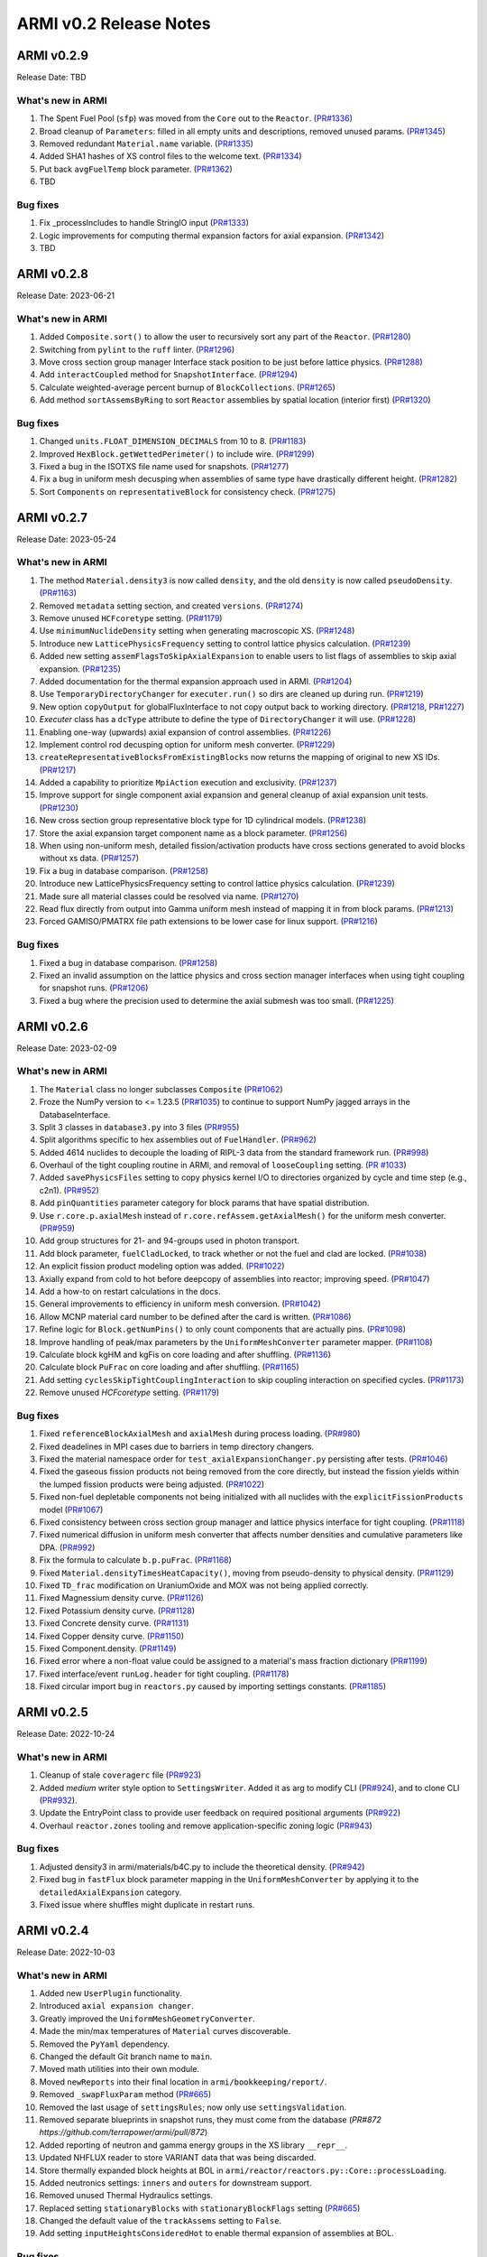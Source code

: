 =======================
ARMI v0.2 Release Notes
=======================

ARMI v0.2.9
===========
Release Date: TBD

What's new in ARMI
------------------
#. The Spent Fuel Pool (``sfp``) was moved from the ``Core`` out to the ``Reactor``. (`PR#1336 <https://github.com/terrapower/armi/pull/1336>`_)
#. Broad cleanup of ``Parameters``: filled in all empty units and descriptions, removed unused params. (`PR#1345 <https://github.com/terrapower/armi/pull/1345>`_)
#. Removed redundant ``Material.name`` variable. (`PR#1335 <https://github.com/terrapower/armi/pull/1335>`_)
#. Added SHA1 hashes of XS control files to the welcome text. (`PR#1334 <https://github.com/terrapower/armi/pull/1334>`_)
#. Put back ``avgFuelTemp`` block parameter. (`PR#1362 <https://github.com/terrapower/armi/pull/1362>`_)
#. TBD

Bug fixes
---------
#. Fix _processIncludes to handle StringIO input (`PR#1333 <https://github.com/terrapower/armi/pull/1333>`_)
#. Logic improvements for computing thermal expansion factors for axial expansion. (`PR#1342 <https://github.com/terrapower/armi/pull/1342>`_)
#. TBD

ARMI v0.2.8
===========
Release Date: 2023-06-21

What's new in ARMI
------------------
#. Added ``Composite.sort()`` to allow the user to recursively sort any part of the ``Reactor``. (`PR#1280 <https://github.com/terrapower/armi/pull/1280>`_)
#. Switching from ``pylint`` to the ``ruff`` linter. (`PR#1296 <https://github.com/terrapower/armi/pull/1296>`_)
#. Move cross section group manager Interface stack position to be just before lattice physics. (`PR#1288 <https://github.com/terrapower/armi/pull/1288>`_)
#. Add ``interactCoupled`` method for ``SnapshotInterface``. (`PR#1294 <https://github.com/terrapower/armi/pull/1294>`_)
#. Calculate weighted-average percent burnup of ``BlockCollections``. (`PR#1265 <https://github.com/terrapower/armi/pull/1265>`_)
#. Add method ``sortAssemsByRing`` to sort ``Reactor`` assemblies by spatial location (interior first)  (`PR#1320 <https://github.com/terrapower/armi/pull/1320>`_)

Bug fixes
---------
#. Changed ``units.FLOAT_DIMENSION_DECIMALS`` from 10 to 8. (`PR#1183 <https://github.com/terrapower/armi/pull/1183>`_)
#. Improved ``HexBlock.getWettedPerimeter()`` to include wire. (`PR#1299 <https://github.com/terrapower/armi/pull/1299>`_)
#. Fixed a bug in the ISOTXS file name used for snapshots. (`PR#1277 <https://github.com/terrapower/armi/pull/1277>`_)
#. Fix a bug in uniform mesh decusping when assemblies of same type have drastically different height. (`PR#1282 <https://github.com/terrapower/armi/pull/1282>`_)
#. Sort ``Components`` on ``representativeBlock`` for consistency check. (`PR#1275 <https://github.com/terrapower/armi/pull/1275>`_)

ARMI v0.2.7
===========
Release Date: 2023-05-24

What's new in ARMI
------------------
#. The method ``Material.density3`` is now called ``density``, and the old ``density`` is now called ``pseudoDensity``. (`PR#1163 <https://github.com/terrapower/armi/pull/1163>`_)
#. Removed ``metadata`` setting section, and created ``versions``. (`PR#1274 <https://github.com/terrapower/armi/pull/1274>`_)
#. Remove unused ``HCFcoretype`` setting. (`PR#1179 <https://github.com/terrapower/armi/pull/1179>`_)
#. Use ``minimumNuclideDensity`` setting when generating macroscopic XS.  (`PR#1248 <https://github.com/terrapower/armi/pull/1248>`_)
#. Introduce new ``LatticePhysicsFrequency`` setting to control lattice physics calculation. (`PR#1239 <https://github.com/terrapower/armi/pull/1239>`_)
#. Added new setting ``assemFlagsToSkipAxialExpansion`` to enable users to list flags of assemblies to skip axial expansion. (`PR#1235 <https://github.com/terrapower/armi/pull/1235>`_)
#. Added documentation for the thermal expansion approach used in ARMI. (`PR#1204 <https://github.com/terrapower/armi/pull/1204>`_)
#. Use ``TemporaryDirectoryChanger`` for ``executer.run()`` so dirs are cleaned up during run. (`PR#1219 <https://github.com/terrapower/armi/pull/1219>`_)
#. New option ``copyOutput`` for globalFluxInterface to not copy output back to working directory. (`PR#1218 <https://github.com/terrapower/armi/pull/1218>`_, `PR#1227 <https://github.com/terrapower/armi/pull/1227>`_)
#. `Executer` class has a ``dcType`` attribute to define the type of ``DirectoryChanger`` it will use. (`PR#1228 <https://github.com/terrapower/armi/pull/1228>`_)
#. Enabling one-way (upwards) axial expansion of control assemblies. (`PR#1226 <https://github.com/terrapower/armi/pull/1226>`_)
#. Implement control rod decusping option for uniform mesh converter. (`PR#1229 <https://github.com/terrapower/armi/pull/1229>`_)
#. ``createRepresentativeBlocksFromExistingBlocks`` now returns the mapping of original to new XS IDs. (`PR#1217 <https://github.com/terrapower/armi/pull/1217>`_)
#. Added a capability to prioritize ``MpiAction`` execution and exclusivity.  (`PR#1237 <https://github.com/terrapower/armi/pull/1237>`_)
#. Improve support for single component axial expansion and general cleanup of axial expansion unit tests. (`PR#1230 <https://github.com/terrapower/armi/pull/1230>`_)
#. New cross section group representative block type for 1D cylindrical models. (`PR#1238 <https://github.com/terrapower/armi/pull/1238>`_)
#. Store the axial expansion target component name as a block parameter. (`PR#1256 <https://github.com/terrapower/armi/pull/1256>`_) 
#. When using non-uniform mesh, detailed fission/activation products have cross sections generated to avoid blocks without xs data. (`PR#1257 <https://github.com/terrapower/armi/pull/1257>`_)
#. Fix a bug in database comparison. (`PR#1258 <https://github.com/terrapower/armi/pull/1258>`_)
#. Introduce new LatticePhysicsFrequency setting to control lattice physics calculation. (`PR#1239 <https://github.com/terrapower/armi/pull/1239>`_)
#. Made sure all material classes could be resolved via name. (`PR#1270 <https://github.com/terrapower/armi/pull/1270>`_)
#. Read flux directly from output into Gamma uniform mesh instead of mapping it in from block params. (`PR#1213 <https://github.com/terrapower/armi/pull/1213>`_)
#. Forced GAMISO/PMATRX file path extensions to be lower case for linux support. (`PR#1216 <https://github.com/terrapower/armi/pull/1216>`_)

Bug fixes
---------
#. Fixed a bug in database comparison. (`PR#1258 <https://github.com/terrapower/armi/pull/1258>`_)
#. Fixed an invalid assumption on the lattice physics and cross section manager interfaces when using tight coupling for snapshot runs. (`PR#1206 <https://github.com/terrapower/armi/pull/1206>`_)
#. Fixed a bug where the precision used to determine the axial submesh was too small. (`PR#1225 <https://github.com/terrapower/armi/pull/1225>`_)

ARMI v0.2.6
===========
Release Date: 2023-02-09

What's new in ARMI
------------------
#. The ``Material`` class no longer subclasses ``Composite`` (`PR#1062 <https://github.com/terrapower/armi/pull/1062>`_)
#. Froze the NumPy version to <= 1.23.5 (`PR#1035 <https://github.com/terrapower/armi/pull/1035>`_) to continue to support NumPy jagged arrays in the DatabaseInterface.
#. Split 3 classes in ``database3.py`` into 3 files (`PR#955 <https://github.com/terrapower/armi/pull/955>`_)
#. Split algorithms specific to hex assemblies out of ``FuelHandler``. (`PR#962 <https://github.com/terrapower/armi/pull/962>`_)
#. Added 4614 nuclides to decouple the loading of RIPL-3 data from the standard framework run. (`PR#998 <https://github.com/terrapower/armi/pull/998>`_)
#. Overhaul of the tight coupling routine in ARMI, and removal of ``looseCoupling`` setting. (`PR #1033 <https://github.com/terrapower/armi/pull/1033>`_)
#. Added ``savePhysicsFiles`` setting to copy physics kernel I/O to directories organized by cycle and time step (e.g., c2n1). (`PR#952 <https://github.com/terrapower/armi/pull/952>`_)
#. Add ``pinQuantities`` parameter category for block params that have spatial distribution.
#. Use ``r.core.p.axialMesh`` instead of ``r.core.refAssem.getAxialMesh()`` for the uniform mesh converter. (`PR#959 <https://github.com/terrapower/armi/pull/959>`_)
#. Add group structures for 21- and 94-groups used in photon transport.
#. Add block parameter, ``fuelCladLocked``, to track whether or not the fuel and clad are locked. (`PR#1038 <https://github.com/terrapower/armi/pull/1038>`_)
#. An explicit fission product modeling option was added. (`PR#1022 <https://github.com/terrapower/armi/pull/1022>`_)
#. Axially expand from cold to hot before deepcopy of assemblies into reactor; improving speed. (`PR#1047 <https://github.com/terrapower/armi/pull/1047>`_)
#. Add a how-to on restart calculations in the docs.
#. General improvements to efficiency in uniform mesh conversion. (`PR#1042 <https://github.com/terrapower/armi/pull/1042>`_)
#. Allow MCNP material card number to be defined after the card is written. (`PR#1086 <https://github.com/terrapower/armi/pull/1086>`_)
#. Refine logic for ``Block.getNumPins()`` to only count components that are actually pins. (`PR#1098 <https://github.com/terrapower/armi/pull/1098>`_)
#. Improve handling of peak/max parameters by the ``UniformMeshConverter`` parameter mapper. (`PR#1108 <https://github.com/terrapower/armi/pull/1108>`_)
#. Calculate block kgHM and kgFis on core loading and after shuffling. (`PR#1136 <https://github.com/terrapower/armi/pull/1136>`_)
#. Calculate block ``PuFrac`` on core loading and after shuffling. (`PR#1165 <https://github.com/terrapower/armi/pull/1165>`_)
#. Add setting ``cyclesSkipTightCouplingInteraction`` to skip coupling interaction on specified cycles. (`PR#1173 <https://github.com/terrapower/armi/pull/1173>`_)
#. Remove unused `HCFcoretype` setting. (`PR#1179 <https://github.com/terrapower/armi/pull/1179>`_)

Bug fixes
---------
#. Fixed ``referenceBlockAxialMesh`` and ``axialMesh`` during process loading. (`PR#980 <https://github.com/terrapower/armi/pull/980>`_)
#. Fixed deadelines in MPI cases due to barriers in temp directory changers.
#. Fixed the material namespace order for ``test_axialExpansionChanger.py`` persisting after tests. (`PR#1046 <https://github.com/terrapower/armi/pull/1046>`_)
#. Fixed the gaseous fission products not being removed from the core directly, but instead the fission yields within the lumped fission products were being adjusted. (`PR#1022 <https://github.com/terrapower/armi/pull/1022>`_)
#. Fixed non-fuel depletable components not being initialized with all nuclides with the ``explicitFissionProducts`` model (`PR#1067 <https://github.com/terrapower/armi/pull/1067>`_)
#. Fixed consistency between cross section group manager and lattice physics interface for tight coupling. (`PR#1118 <https://github.com/terrapower/armi/pull/1118>`_)
#. Fixed numerical diffusion in uniform mesh converter that affects number densities and cumulative parameters like DPA. (`PR#992 <https://github.com/terrapower/armi/pull/992>`_)
#. Fix the formula to calculate ``b.p.puFrac``. (`PR#1168 <https://github.com/terrapower/armi/pull/1168>`_)
#. Fixed ``Material.densityTimesHeatCapacity()``, moving from pseudo-density to physical density. (`PR#1129 <https://github.com/terrapower/armi/pull/1129>`_)
#. Fixed ``TD_frac`` modification on UraniumOxide and MOX was not being applied correctly.
#. Fixed Magnessium density curve. (`PR#1126 <https://github.com/terrapower/armi/pull/1126>`_)
#. Fixed Potassium density curve. (`PR#1128 <https://github.com/terrapower/armi/pull/1128>`_)
#. Fixed Concrete density curve. (`PR#1131 <https://github.com/terrapower/armi/pull/1131>`_)
#. Fixed Copper density curve. (`PR#1150 <https://github.com/terrapower/armi/pull/1150>`_)
#. Fixed Component.density. (`PR#1149 <https://github.com/terrapower/armi/pull/1149>`_)
#. Fixed error where a non-float value could be assigned to a material's mass fraction dictionary (`PR#1199 <https://github.com/terrapower/armi/pull/1199>`_)
#. Fixed interface/event ``runLog.header`` for tight coupling. (`PR#1178 <https://github.com/terrapower/armi/pull/1178>`_)
#. Fixed circular import bug in ``reactors.py`` caused by importing settings constants. (`PR#1185 <https://github.com/terrapower/armi/pull/1185>`_)

ARMI v0.2.5
===========
Release Date: 2022-10-24

What's new in ARMI
------------------
#. Cleanup of stale ``coveragerc`` file (`PR#923 <https://github.com/terrapower/armi/pull/923>`_)
#. Added `medium` writer style option to ``SettingsWriter``. Added it as arg to modify CLI (`PR#924 <https://github.com/terrapower/armi/pull/924>`_), and to clone CLI (`PR#932 <https://github.com/terrapower/armi/pull/932>`_).
#. Update the EntryPoint class to provide user feedback on required positional arguments (`PR#922 <https://github.com/terrapower/armi/pull/922>`_)
#. Overhaul ``reactor.zones`` tooling and remove application-specific zoning logic (`PR#943 <https://github.com/terrapower/armi/pull/943>`_)

Bug fixes
---------
#. Adjusted density3 in armi/materials/b4C.py to include the theoretical density. (`PR#942 <https://github.com/terrapower/armi/pull/942>`_)
#. Fixed bug in ``fastFlux`` block parameter mapping in the ``UniformMeshConverter`` by applying it to the ``detailedAxialExpansion`` category.
#. Fixed issue where shuffles might duplicate in restart runs.


ARMI v0.2.4
===========
Release Date: 2022-10-03

What's new in ARMI
------------------
#. Added new ``UserPlugin`` functionality.
#. Introduced ``axial expansion changer``.
#. Greatly improved the ``UniformMeshGeometryConverter``.
#. Made the min/max temperatures of ``Material`` curves discoverable.
#. Removed the ``PyYaml`` dependency.
#. Changed the default Git branch name to ``main``.
#. Moved math utilities into their own module.
#. Moved ``newReports`` into their final location in ``armi/bookkeeping/report/``.
#. Removed ``_swapFluxParam`` method (`PR#665 <https://github.com/terrapower/armi/pull/665#discussion_r893348409>`_)
#. Removed the last usage of ``settingsRules``; now only use ``settingsValidation``.
#. Removed separate blueprints in snapshot runs, they must come from the database (`PR#872 https://github.com/terrapower/armi/pull/872`)
#. Added reporting of neutron and gamma energy groups in the XS library ``__repr__``.
#. Updated NHFLUX reader to store VARIANT data that was being discarded.
#. Store thermally expanded block heights at BOL in ``armi/reactor/reactors.py::Core::processLoading``.
#. Added neutronics settings: ``inners`` and ``outers`` for downstream support.
#. Removed unused Thermal Hydraulics settings.
#. Replaced setting ``stationaryBlocks`` with ``stationaryBlockFlags`` setting (`PR#665 <https://github.com/terrapower/armi/pull/665>`_)
#. Changed the default value of the ``trackAssems`` setting to ``False``.
#. Add setting ``inputHeightsConsideredHot`` to enable thermal expansion of assemblies at BOL.


Bug fixes
---------
#. Fixed issues finding ``ISOXX`` files cross-platform.
#. Fixed issues in ``growToFullCore``.
#. Fixed issue in the ARMI memory profiler.
#. Fixed issue in linear expansion in ``Alloy200``.
#. Fixed issue in ``armi/reactor/components/complexShapes.py::Helix::getCircleInnerDiameter``
#. Fixed issue with axial expansion changer in ``armi/reactor/reactors.py::Core::processLoading``.
#. Fixed issue in how number densities are initialized for components.
#. Fixed issue in ``armi/cases/case.py::copyInterfaceInputs``
#. Fixed issue in ``armi/reactor/components/component.py::getReac``
#. Fixed issue in ``armi/reactor/converters/uniformMesh.py`` was clearing out unchanged param data.
#. Fixed issue where components were different if initialized through blueprints vs init.
#. Fixed issue where component mass was conserved in axial expansion instead of density (`PR#846 <https://github.com/terrapower/armi/pull/846>`_)
#. Fixed issue in ``HexBlock::rotatePins`` failed to modify ``pinLocation`` param. (`#855 <https://github.com/terrapower/armi/pull/855>`_)
#. Fixed issue in ``Core::_applyThermalExpansion`` failed to call ``block.completeInitiaLoading``. (`#885 <https://github.com/terrapower/armi/pull/885>`_)
#. Fixed issue where a validator would complain both simple and detailed cycles settings were used.
#. Fixed issue where ``getReactionRates()`` was not accounting for burnup-dependent cross-sections.


ARMI v0.2.3
===========
Release Date: 2022-02-08

What's new in ARMI
------------------
#. Upgrading the version of NumPy for a security alert (`PR#530 <https://github.com/terrapower/armi/pull/530>`_)
#. Upgraded ThoriumOxide material (`PR#558 <https://github.com/terrapower/armi/pull/548>`_)
#. Upgraded Lithium material (`PR#546 <https://github.com/terrapower/armi/pull/546>`_)
#. Improved Helix class (`PR#558 <https://github.com/terrapower/armi/pull/558>`_)

Bug fixes
---------
#. Fixed issue where UML diagrams weren't being generated in docs (`#550 <https://github.com/terrapower/armi/issues/550>`_)
#. Fixed issue with Inconel Alloy 617 (`PR#557 <https://github.com/terrapower/armi/pull/557>`_)


ARMI v0.2.2
===========
Release Date: 2022-01-19

What's new in ARMI v0.2.2
-------------------------
#. Improved type hinting
#. Flushed out the ability to build the docs as PDF
#. Material modifications can now be made per-component
#. The ``loadOperator`` method now has the optional ``allowMissing`` argument

Bug fixes
---------
#. Fixed issue where copying a Setting with a defined list of options would throw an error (`PR#540 <https://github.com/terrapower/armi/pull/540>`_)


ARMI v0.2.1
===========
Release Date: 2022-01-13

What's new in ARMI v0.2.1
-------------------------
#. Added new reference data for lumped fission products (`#507 <https://github.com/terrapower/armi/issues/507>`_)

Bug fixes
---------
#. Fixed issue where grid GUI was not saving lattice maps (`#490 <https://github.com/terrapower/armi/issues/490>`_)
#. Fixed issue where SettingsModifier was using old Settings API (`#500 <https://github.com/terrapower/armi/issues/500>`_)
#. Fixed issue where copying a Setting only copied the default value (`PR#534 <https://github.com/terrapower/armi/pull/534>`_)


ARMI v0.2.0
===========
Release Date: 2021-11-19

The API has started to solidify, and the number of external-facing changes have started to
slow down. This release is a stake in the ground on a stable API.

What's new in ARMI v0.2.0
-------------------------
#. Made user settings immutable to avoid confusing runtime behavior
#. Removed the concept of 'facemaps' (now replaced with more general grids)
#. Added ability to use module-level logging for more precise debugging
#. Added ability to write full tips-up hex asciimaps
#. Fixed ability to serialize grid blueprints
#. Improved code coverage and linting
#. Added a latin hypercube suite builder for parameter sweeps
#. Added several clarifications, fixes, and updates to documentation
#. Updated units labels on several parameters
#. Added protections against deleting directories
#. Updated spontaneous fission data
#. Removed confusing Charge Fuel Pool from core
#. Sped up YAML reading
#. Removed localization module
#. Added ANL116 energy group structure
#. Added setting to control auto-creation of within-block grids
#. Added new plot/summarizing capabilities
#. Added ability for GUI to save map as image
#. Added C5G7 compositions and dimensions to LWR tutorial
#. Added 1d/2d mesh reading/writing to GEODST

Backwards incompatible changes
------------------------------
There may be some new errors based on updated input checking.


Bug fixes
---------
#. Fixed centering of full-symmetry Cartesian lattice maps
#. Fixed issues with grids that had multii-index locations
#. Removed test files from coverage check
#. Fixed order of operations issue in rotatePins
#. Fixed incorrect multiplicity for non-grid block components
#. Many additional bugfixes and cleanups (see PR list)


